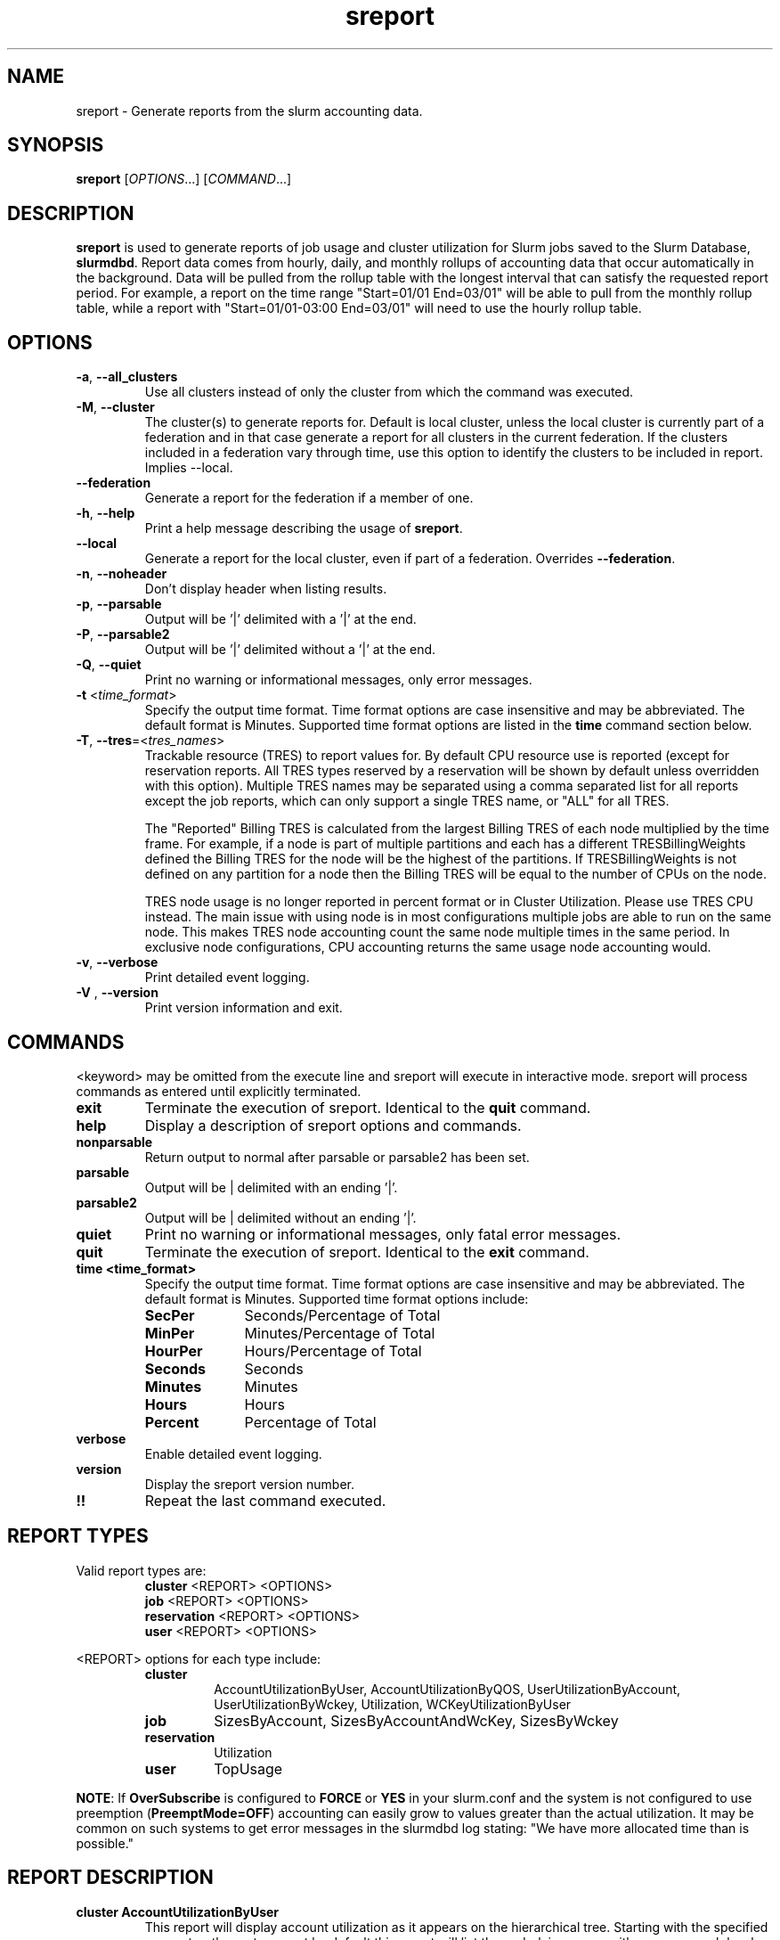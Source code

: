 .TH sreport "1" "Slurm Commands" "Slurm 26.05" "Slurm Commands"

.SH "NAME"
sreport \- Generate reports from the slurm accounting data.

.SH "SYNOPSIS"
\fBsreport\fR [\fIOPTIONS\fR...] [\fICOMMAND\fR...]

.SH "DESCRIPTION"
\fBsreport\fR is used to generate reports of job usage and cluster
utilization for Slurm jobs saved to the Slurm Database,
\fBslurmdbd\fR. Report data comes from hourly, daily, and monthly rollups of
accounting data that occur automatically in the background. Data will be pulled
from the rollup table with the longest interval that can satisfy the requested
report period. For example, a report on the time range "Start=01/01 End=03/01"
will be able to pull from the monthly rollup table, while a report with
"Start=01/01-03:00 End=03/01" will need to use the hourly rollup table.

.SH "OPTIONS"

.TP
\fB\-a\fR, \fB\-\-all_clusters\fR
Use all clusters instead of only the cluster from which the command was
executed.
.IP

.TP
\fB\-M\fR, \fB\-\-cluster\fR
The cluster(s) to generate reports for. Default is local cluster, unless the
local cluster is currently part of a federation and in that case generate a
report for all clusters in the current federation. If the clusters included
in a federation vary through time, use this option to identify the clusters
to be included in report. Implies \-\-local.
.IP

.TP
\fB\-\-federation\fR
Generate a report for the federation if a member of one.
.IP

.TP
\fB\-h\fR, \fB\-\-help\fR
Print a help message describing the usage of \fBsreport\fR.
.IP

.TP
\fB\-\-local\fR
Generate a report for the local cluster, even if part of a federation.
Overrides \fB\-\-federation\fR.
.IP

.TP
\fB\-n\fR, \fB\-\-noheader\fR
Don't display header when listing results.
.IP

.TP
\fB\-p\fR, \fB\-\-parsable\fR
Output will be '|' delimited with a '|' at the end.
.IP

.TP
\fB\-P\fR, \fB\-\-parsable2\fR
Output will be '|' delimited without a '|' at the end.
.IP

.TP
\fB\-Q\fR, \fB\-\-quiet\fR
Print no warning or informational messages, only error messages.
.IP

.TP
\fB\-t\fR <\fItime_format\fR>
Specify the output time format. Time format options are case
insensitive and may be abbreviated. The default format is Minutes.
Supported time format options are listed in the \fBtime\fP command
section below.
.IP

.TP
\fB\-T\fR, \fB\-\-tres\fR=<\fItres_names\fR>
Trackable resource (TRES) to report values for.
By default CPU resource use is reported (except for reservation reports. All
TRES types reserved by a reservation will be shown by default unless overridden
with this option).
Multiple TRES names may be separated using a comma separated list for all
reports except the job reports, which can only support a single TRES name, or
"ALL" for all TRES.

The "Reported" Billing TRES is calculated from the largest Billing TRES of each
node multiplied by the time frame. For example, if a node is part of multiple
partitions and each has a different TRESBillingWeights defined the Billing TRES
for the node will be the highest of the partitions. If TRESBillingWeights is
not defined on any partition for a node then the Billing TRES will be equal to
the number of CPUs on the node.

TRES node usage is no longer reported in percent format or in Cluster
Utilization. Please use TRES CPU instead.
The main issue with using node is in most configurations multiple jobs are able
to run on the same node. This makes TRES node accounting count the same node
multiple times in the same period. In exclusive node configurations, CPU
accounting returns the same usage node accounting would.
.IP

.TP
\fB\-v\fR, \fB\-\-verbose\fR
Print detailed event logging.
.IP

.TP
\fB\-V\fR , \fB\-\-version\fR
Print version information and exit.
.IP

.SH "COMMANDS"

.LP
\<keyword\> may be omitted from the execute line and sreport will
execute in interactive mode. sreport will process commands as entered until
explicitly terminated.

.TP
\fBexit\fP
Terminate the execution of sreport.
Identical to the \fBquit\fR command.
.IP

.TP
\fBhelp\fP
Display a description of sreport options and commands.
.IP

.TP
\fBnonparsable\fP
Return output to normal after parsable or parsable2 has been set.
.IP

.TP
\fBparsable\fP
Output will be | delimited with an ending '|'.
.IP

.TP
\fBparsable2\fP
Output will be | delimited without an ending '|'.
.IP

.TP
\fBquiet\fP
Print no warning or informational messages, only fatal error messages.
.IP

.TP
\fBquit\fP
Terminate the execution of sreport.
Identical to the \fBexit\fR command.
.IP

.TP
\fBtime <time_format>\fP
Specify the output time format. Time format options are case
insensitive and may be abbreviated. The default format is Minutes.
Supported time format options include:
.IP
.RS
.TP 10
\fBSecPer\fR
Seconds/Percentage of Total
.IP

.TP
\fBMinPer\fR
Minutes/Percentage of Total
.IP

.TP
\fBHourPer\fR
Hours/Percentage of Total
.IP

.TP
\fBSeconds\fR
Seconds
.IP

.TP
\fBMinutes\fR
Minutes
.IP

.TP
\fBHours\fR
Hours
.IP

.TP
\fBPercent\fR
Percentage of Total
.RE
.IP

.TP
\fBverbose\fP
Enable detailed event logging.
.IP

.TP
\fBversion\fP
Display the sreport version number.
.IP

.TP
\fB!!\fP
Repeat the last command executed.
.IP

.SH "REPORT TYPES"

Valid report types are:
.RS
.TP
\fBcluster\fP \<REPORT\> \<OPTIONS\>
.IP

.TP
\fBjob\fP \<REPORT\> \<OPTIONS\>
.IP

.TP
\fBreservation\fP \<REPORT\> \<OPTIONS\>
.IP

.TP
\fBuser\fP \<REPORT\> \<OPTIONS\>
.IP
.RE

\<REPORT\> options for each type include:
.RS
.TP
\fBcluster\fR
AccountUtilizationByUser, AccountUtilizationByQOS, UserUtilizationByAccount,
UserUtilizationByWckey, Utilization, WCKeyUtilizationByUser
.IP

.TP
\fBjob\fR
SizesByAccount, SizesByAccountAndWcKey, SizesByWckey
.IP

.TP
\fBreservation\fR
Utilization
.IP

.TP
\fBuser\fR
TopUsage
.IP
.RE

.LP
\fBNOTE\fR: If \fBOverSubscribe\fR is configured to \fBFORCE\fR or \fBYES\fR
in your slurm.conf and the system is not configured to use preemption
(\fBPreemptMode=OFF\fR) accounting can easily grow to values greater than
the actual utilization. It may be common on such systems to get error messages
in the slurmdbd log stating: "We have more allocated time than is possible."

.SH "REPORT DESCRIPTION"

.TP
.B cluster AccountUtilizationByUser
This report will display account utilization as it appears on the
hierarchical tree. Starting with the specified account or the
root account by default this report will list the underlying
usage with a sum on each level. Use the 'tree' option to span
the tree for better visibility.

\fBNOTE\fR: Idle reservation time will be split evenly among accounts/users
given access to it. When a reservation is assigned to whole accounts, the
time will be counted in the association for the accounts, not the user
associations in the accounts. In this case, the usage of a parent account can
be larger than the sum of its children.
.IP

.TP
.B cluster AccountUtilizationByQOS
This report will display account utilization as it appears on the
hierarchical tree. Starting with the root account by default, or with the
specified account, this report will list the underlying usage in each
account, with a sum on each level. Use the 'tree' option to expand
the tree for better visibility. Users are not displayed here, only parent
accounts.

\fBNOTE\fR: Idle reservation time will be split evenly among accounts that have
access to it. Since no QOS is directly connected with the idle time, the
time is counted against the default QOS of the account, or 'normal' when
there is no default.

\fBNOTE\fR: If you reroll data in the database and have changed the default
QOS on an association to something other than what was there at the time
of the original rollup, you can get different data.

.TP
.B cluster UserUtilizationByAccount
This report will display users by account in order of utilization without
grouping multiple accounts by user into one, but displaying them
on separate lines.
.IP

.TP
.B cluster UserUtilizationByWCKey
This report will display users by wckey in order of utilization without
grouping multiple wckey by user into one, but displaying them
on separate lines.
.IP

.TP
.B cluster Utilization
This report will display total usage divided amongst Allocated, Down,
Planned Down, Idle, and Planned time for selected clusters.

Refer to the later section for descriptions of these fields.

Note: Reservations created with the IGNORE_JOBS flag are not tracked
in the Cluster Utilization report due to the fact that allowing any
current/active jobs to continue to run in the reservation introduces the
possibility for them to be accounted for incorrectly.
The jobs in these reservations will be tracked as normal rather than
being bundled in the reservation time, as they are with reservations that
do not have the IGNORE_JOBS flag.

Note: The default view for the "Cluster Utilization" report includes the
following fields: Cluster, Allocated, Down, PlannedDown, Idle, Planned,
Reported. You can include additional fields like OverCommitted and TresCount
fields with the \fBFormat\fP option. The TresName will also be included if
using the \fB\-T, \-\-tres <tres_names>\fR option.
.RE
.IP

.TP
.B cluster WCKeyUtilizationByUser
This report will display wckey utilization sorted by WCKey name for
each user on each cluster.
.IP

.TP
.B job SizesByAccount
This report will display the amount of time used for job ranges
specified by the 'grouping=' option. Only a single level in the tree
is displayed defaulting to the root dir. If you specify other
accounts with the 'account=' option sreport will use those accounts as
the root account and you will receive the aggregated totals of each listed
account plus their sub accounts.
.IP

.TP
.B job SizesByAccountAndWckey
This report is very similar to SizesByAccount with the difference being
each account is pair with wckeys so the identifier is account:wckey
instead of just account so there will most likely be multiple accounts
listed depending on the number of wckeys used.
.IP

.TP
.B job SizesByWckey
This report will display the amount of time for each wckey for job ranges
specified by the 'grouping=' option.
.IP

.TP
.B reservation Utilization
This report will display total usage for reservations on the systems.
Note: Time requests on this report will not truncate the time the reservation
used, only the reservations that ran at any time during the period requested.
.IP

.TP
.B user TopUsage
Displays the top users on a cluster, i.e. users with the highest usage.
By default users are sorted by CPUTime, but the \-T, \-\-tres option will
sort users by the first TRES specified.

Use the group option to group accounts together.
The default is to have a different line for each user account combination.
.IP

.LP
Each report type has various options...

.LP
.B OPTIONS FOR ALL REPORT TYPES

.RS
.TP
.B All_Clusters
Use all monitored clusters. Default is local cluster.
.IP

.TP
.B Clusters=<OPT>
List of clusters to include in report. Default is local cluster.
.IP

.TP
.B End=<OPT>
Period ending for report. Default is 23:59:59 of previous day. Note that while
minutes and seconds are recognized, they will be rounded to the previous hour as
reports cannot be generated for a more specific time range.
Valid time formats are...
.sp
HH:MM[:SS] [AM|PM]
.br
MMDD[YY] or MM/DD[/YY] or MM.DD[.YY]
.br
MM/DD[/YY]\-HH:MM[:SS]
.br
YYYY\-MM\-DD[THH:MM[:SS]]
.br
now[{+|\-}\fIcount\fR[seconds(default)|minutes|hours|days|weeks]]
.IP

.TP
.B Format=<OPT>
Comma separated list of fields to display in report.

When using the format option for listing various fields you can put a
%NUMBER afterwards to specify how many characters should be printed.

e.g. format=name%30 will print 30 characters of field name right
justified. A \-30 will print 30 characters left justified.
.IP

.TP
.B Start=<OPT>
Period start for report. Default is 00:00:00 of previous day. Note that while
minutes and seconds are recognized, they will be rounded to the next hour as
reports cannot be generated for a more specific time range.
Valid time formats are...
.sp
HH:MM[:SS] [AM|PM]
.br
MMDD[YY] or MM/DD[/YY] or MM.DD[.YY]
.br
MM/DD[/YY]\-HH:MM[:SS]
.br
YYYY\-MM\-DD[THH:MM[:SS]]
.br
now[{+|\-}\fIcount\fR[seconds(default)|minutes|hours|days|weeks]]
.ad
.RE
.IP

.LP
.B OPTIONS SPECIFICALLY FOR CLUSTER REPORTS

.RS
.TP
.B Accounts=<OPT>
When used with the UserUtilizationByAccount, or
AccountUtilizationBy[User|QOS], List of accounts to include in report.
Default is all.
.IP

.TP
.B Tree
When used with the AccountUtilizationBy[User|QOS] report will span the
accounts as they are in the hierarchy.
.IP

.TP
.B Users=<OPT>
When used with any report other than Utilization, List of users to
include in report. Default is all.
.IP

.TP
.B Wckeys=<OPT>
When used with the UserUtilizationByWckey or WCKeyUtilizationByUser,
List of wckeys to include in report. Default is all.
.RE
.IP

.LP
.B OPTIONS SPECIFICALLY FOR JOB REPORTS

.RS
.TP
.B Accounts=<OPT>
List of accounts to use for the report. Default is all which will show only
one line corresponding to the totals of all accounts in the hierarchy.
This explanation does not apply when ran with the FlatView or AcctAsParent
options.
.IP

.TP
.B AcctAsParent
When used with the SizesbyAccount(*) will take specified accounts
as parents and the next layer of accounts under those specified
will be displayed. Default is root if no specific Accounts are requested.
When FlatView is used, this option is ignored.
.IP

.TP
.B FlatView
When used with the SizesbyAccount(*) will not group accounts in a
hierarchical level, but print each account where jobs ran on a
separate line without any hierarchy.
.IP

.TP
.B GID=<OPT>
List of group ids to include in report. Default is all.
.IP

.TP
.B Grouping=<OPT>
Comma separated list of size groupings. (e.g. 50,100,150 would group
job cpu count 1\-49, 50\-99, 100\-149, > 150). grouping=individual will
result in a single column for each job size found.
.IP

.TP
.B Jobs=<OPT>
List of jobs/steps to include in report. Default is all.
.IP

.TP
.B Nodes=<OPT>
Only show jobs that ran on these nodes. Default is all.
.IP

.TP
.B Partitions=<OPT>
List of partitions jobs ran on to include in report. Default is all.
.IP

.TP
.B PrintJobCount
When used with the Sizes report will print number of jobs ran instead
of time used.
.IP

.TP
.B Users=<OPT>
List of users jobs to include in report. Default is all.
.IP

.TP
.B Wckeys=<OPT>
List of wckeys to use for the report. Default is all. The
SizesbyWckey report all users summed together. If you want only
certain users specify them with the Users= option.
.RE
.IP

.LP
.B OPTIONS SPECIFICALLY FOR RESERVATION REPORTS

.RS
.TP
.B Names=<OPT>
List of reservations to use for the report. Default is all.
.IP

.TP
.B Nodes=<OPT>
Only show reservations that used these nodes. Default is all.
.RE
.IP

.LP
.B OPTIONS SPECIFICALLY FOR USER REPORTS

.RS
.TP
.B Accounts=<OPT>
List of accounts to use for the report. Default is all.
.IP

.TP
.B Group
Group all accounts together for each user. Default is a separate
entry for each user and account reference.
.IP

.TP
.B TopCount=<OPT>
Used in the TopUsage report. Change the number of users displayed.
Default is 10.
.IP

.TP
.B Users=<OPT>
List of users jobs to include in report. Default is all.
.RE
.IP

.SH "FORMAT OPTIONS FOR EACH REPORT"

.LP
\fBFORMAT OPTIONS FOR CLUSTER REPORTS\fP
.RS
.TP
\fBAccountUtilizationByUser\fR
Accounts, Cluster, Login, QOS, Proper, TresCount, Used
.IP

.TP
\fBAccountUtilizationByQOS\fR
Accounts, Cluster, QOS, TresCount, Used
.IP

.TP
\fBUserUtilizationByAccount\fR
Accounts, Cluster, Login, Proper, TresCount, Used
.IP

.TP
\fBUserUtilizationByWckey\fR
Cluster, Login, Proper, TresCount, Used, Wckey
.IP

.TP
\fBUtilization\fR
Allocated, Cluster, Down, Idle, OverCommitted, PlannedDown, Reported, Planned,
TresCount, TresName
.IP

.TP
\fBWCKeyUtilizationByUser\fR
Cluster, Login, Proper, TresCount, Used, Wckey
.IP
.RE

.LP
\fBFORMAT OPTIONS FOR JOB REPORTS\fP

.RS
.TP
\fBSizesByAccount\fR
Account, Cluster
.IP

.TP
\fBSizesByAccountAndWckey\fR
Account, Cluster
.IP

.TP
\fBSizesByWckey\fR
Wckey, Cluster
.IP
.RE

.LP
\fBFORMAT OPTIONS FOR RESERVATION REPORTS\fP

.RS
.TP
\fBUtilization\fR
Allocated, Associations, Cluster, End, Flags, Idle, Name, Nodes, ReservationId, Start, TotalTime, TresCount, TresName, TresTime
.IP
.RE

.LP
\fBFORMAT OPTIONS FOR USER REPORTS\fP

.RS
.TP
\fBTopUsage\fR
Account, Cluster, Login, Proper, Used
.IP
.RE

.LP
All commands and options are case\-insensitive.

.SH "EXPLANATION OF REPORT FIELDS"
.LP
.TP
\fBAccount\fP
Account name
.IP
.TP
\fBAllocated\fP
\fBCluster utilization report:\fR Time that nodes were in use with active jobs or an
active reservation. This does not include reservations created with the MAINT or
IGNORE_JOBS flags.

\fBReservation reports:\fR Time that nodes were in use with active jobs in this
reservation
.IP
.TP
\fBAssociations\fP
Associations allowed in the reservation
.IP
.TP
\fBCluster\fP
Cluster name
.IP
.TP
\fBDown\fP
\fBCluster utilization report only:\fR Time that nodes were marked as Down or fully
Drained, or time that slurmctld was not responding (if TrackSlurmctldDown is set
in slurmdbd.conf)
.IP
.TP
\fBEnd\fP
\fBReservation reports only:\fR End time
.IP
.TP
\fBEnergy\fP
Energy use (if tracking energy consumption)
.IP
.TP
\fBFlags\fP
\fBReservation reports only:\fR Flags applied to the reservation
.IP
.TP
\fBIdle\fP
\fBCluster utilization report:\fR Time that nodes were not Allocated, Down,
PlannedDown, or Planned

\fBReservation reports:\fR Time that nodes were not Allocated
.IP
.TP
\fBLogin\fP
User's login name
.IP
.TP
\fBName\fP
\fBReservation reports only:\fR Reservation name
.IP
.TP
\fBOverCommitted\fP
\fBCluster utilization report only:\fR Time of eligible jobs waiting in the
queue over the Planned time. This contains any overflow of Planned time that
would otherwise exceed the Reported time. It is typically useful to
determine whether your system is overloaded and by how much.
.IP
.TP
\fBPlanned\fP
\fBCluster utilization report only:\fR Time that nodes were not Allocated, Down or
PlannedDown with eligible jobs in the queue that were unable to start due to
time or size constraints. If Allocated plus Planned time exceeds the Reported
time, the excess will be reported as OverCommitted. If this value is not of
importance for you then the number can be grouped with idle time.
.IP
.TP
\fBPlannedDown\fP
\fBCluster utilization report only:\fR Time that nodes were in use by a reservation
created with the MAINT flag but not the IGNORE_JOBS flag. Also, time that nodes
were in the FUTURE or POWERED_DOWN state.
.IP
.TP
\fBProper Name\fP
User's proper/real name
.IP
.TP
\fBReported\fP
\fBCluster utilization report only:\fR Total time that records are available for.
Nodes that were added to or removed from the cluster during the report period
will only contribute usage data for the time they were present in the cluster
and cause percentage calculations to deviate from 100%.
.IP
.TP
\fBReservationId\fP
\fBReservation reports only:\fR Reservation ID
.IP
.TP
\fBStart\fP
\fBReservation reports only:\fR Start time
.IP
.TP
\fBTotalTime\fP
\fBReservation reports only:\fR Amount of time the reservation was valid
.IP
.TP
\fBTresCount\fP
Number of TRES present
.IP
.TP
\fBTresName\fP
Name of TRES reported
.IP
.TP
\fBTresTime\fP
\fBReservation reports only:\fR Total TRES-time in the reservation
.IP
.TP
\fBUsed\fP
Used TRES-minutes
.IP
.TP
\fBWckey\fP
Workload Characterization Key
.IP

.SH "PERFORMANCE"
.PP
Executing \fBsreport\fR sends a remote procedure call to \fBslurmdbd\fR. If
enough calls from \fBsreport\fR or other Slurm client commands that send remote
procedure calls to the \fBslurmdbd\fR daemon come in at once, it can result in a
degradation of performance of the \fBslurmdbd\fR daemon, possibly resulting in a
denial of service.
.PP
Do not run \fBsreport\fR or other Slurm client commands that send remote
procedure calls to \fBslurmdbd\fR from loops in shell scripts or other programs.
Ensure that programs limit calls to \fBsreport\fR to the minimum necessary for
the information you are trying to gather.

.SH "ENVIRONMENT VARIABLES"
.PP
Some \fBsreport\fR options may be set via environment variables. These
environment variables, along with their corresponding options, are listed below.
(Note: Command line options will always override these settings.)
.IP

.TP 20
\fBSREPORT_CLUSTER\fR
Same as \fB\-M\fR, \fB\-\-cluster\fR
.IP

.TP
\fBSREPORT_FEDERATION\fR
Same as \-\-federation\fR
.IP

.TP
\fBSREPORT_LOCAL\fR
Same as \-\-local\fR
.IP

.TP
\fBSREPORT_TRES\fR
Same as \fB\-t, \-\-tres\fR
.IP

.TP
\fBSLURM_CONF\fR
The location of the Slurm configuration file.

.in 0
.SH "EXAMPLES"

.TP
Report number of jobs per account according to different job size bins:
.IP
.nf
$ sreport job sizesbyaccount Start=11:00
--------------------------------------------------------------------------------
Job Sizes 2024-08-19T11:00:00 - 2024-08-19T11:59:59 (3600 secs)
Time reported in Minutes
--------------------------------------------------------------------------------
  Cluster   Account     0-49 CPUs   50-249 CPUs  250-499 CPUs  500-999 CPUs  >= 1000 CPUs % of cluster
--------- --------- ------------- ------------- ------------- ------------- ------------- ------------
minesofm+      root           770             0             0             0             0      100.00%
.fi

.TP
Report cluster utilization:
.IP
.nf
$ sreport cluster utilization Start=11:00
--------------------------------------------------------------------------------
Cluster Utilization 2024-08-19T11:00:00 - 2024-08-19T11:59:59
Usage reported in CPU Minutes
--------------------------------------------------------------------------------
  Cluster Allocate     Down  Planned     Idle  Planned Reported
--------- -------- -------- -------- -------- -------- --------
minesofm+      770      120      239     3791      239     4920
.fi

.TP
Report top usage:
.IP
.nf
$ sreport user top Start=11:00
--------------------------------------------------------------------------------
Top 10 Users 2024-08-19T11:00:00 - 2024-08-19T11:59:59 (3600 secs)
Usage reported in CPU Minutes
--------------------------------------------------------------------------------
  Cluster     Login     Proper Name         Account     Used   Energy
--------- --------- --------------- --------------- -------- --------
minesofm+   stephen             ,,,            main      538        0
minesofm+   phteven             ,,,            main      145        0
minesofm+   phteven             ,,,       rivendell       45        0
minesofm+   stephen             ,,,       rivendell       41        0
.fi

.TP
Report jobs by size from specific user and account:
.IP
.nf
$ sreport job sizesbyaccount All_Clusters users=stephen account=main PrintJobCount Start=11:00
--------------------------------------------------------------------------------
Job Sizes 2024-08-19T11:00:00 - 2024-08-19T11:59:59 (3600 secs)
Units are in number of jobs ran
--------------------------------------------------------------------------------
  Cluster   Account     0-49 CPUs   50-249 CPUs  250-499 CPUs  500-999 CPUs  >= 1000 CPUs % of cluster
--------- --------- ------------- ------------- ------------- ------------- ------------- ------------
minesofm+      main            12             0             0             0             0      100.00%
.fi

.TP
Report cluster account utilization with the specified fields during the
specified day and by the specified user:
.IP
.nf
$ sreport cluster AccountUtilizationByUser start=7/10 end=7/11 \
cluster=minesofmoria user=stephen format=Account,Cluster,TresCount,Login,Proper,Used
--------------------------------------------------------------------------------
Cluster/Account/User Utilization 2024-07-10T00:00:00 - 2024-07-10T23:59:59 (86400 secs)
Usage reported in CPU Minutes
--------------------------------------------------------------------------------
        Account   Cluster TRES Count     Login     Proper Name     Used
--------------- --------- ---------- --------- --------------- --------
           main minesofm+              stephen             ,,,       38
      rivendell minesofm+              stephen             ,,,        1
          arwen minesofm+              stephen             ,,,        1
         elrond minesofm+              stephen             ,,,        1
.fi

.TP
Report cluster account utilization by user for a specific account during a
1\-week period:
.IP
.nf
$ sreport cluster AccountUtilizationByUser start=7/23 end=7/24 \
cluster=minesofmoria account=main
--------------------------------------------------------------------------------
Cluster/Account/User Utilization 2024-07-23T00:00:00 - 2024-07-23T23:59:59 (86400 secs)
Usage reported in CPU Minutes
--------------------------------------------------------------------------------
  Cluster         Account     Login     Proper Name     Used   Energy
--------- --------------- --------- --------------- -------- --------
minesofm+            main                                148        0
minesofm+            main   phteven             ,,,        2        0
minesofm+            main   stephen             ,,,      146        0
.fi

.TP
Report top usage in percent for a specific account:
.IP
.nf
$ sreport user topusage start=11:00 -t percent account=main
--------------------------------------------------------------------------------
Top 10 Users 2024-08-19T11:00:00 - 2024-08-19T11:59:59 (3600 secs)
Usage reported in Percentage of Total
--------------------------------------------------------------------------------
  Cluster     Login     Proper Name         Account     Used   Energy
--------- --------- --------------- --------------- -------- --------
minesofm+   stephen             ,,,            main   10.94%    0.00%
minesofm+   phteven             ,,,            main    2.95%    0.00%
.fi

.SH "COPYING"
Copyright (C) 2009\-2010 Lawrence Livermore National Security.
Produced at Lawrence Livermore National Laboratory (cf, DISCLAIMER).
.br
Copyright (C) 2010\-2022 SchedMD LLC.
.LP
This file is part of Slurm, a resource management program.
For details, see <https://slurm.schedmd.com/>.
.LP
Slurm is free software; you can redistribute it and/or modify it under
the terms of the GNU General Public License as published by the Free
Software Foundation; either version 2 of the License, or (at your option)
any later version.
.LP
Slurm is distributed in the hope that it will be useful, but WITHOUT ANY
WARRANTY; without even the implied warranty of MERCHANTABILITY or FITNESS
FOR A PARTICULAR PURPOSE. See the GNU General Public License for more
details.

.SH "SEE ALSO"
\fBsacct\fR(1), \fBslurmdbd\fR(8)
